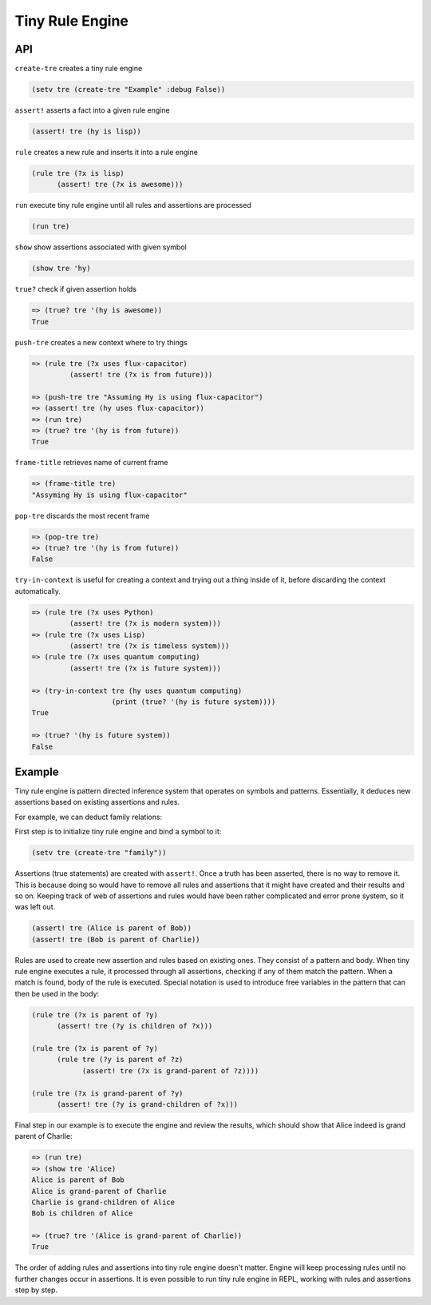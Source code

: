 Tiny Rule Engine
================

API
---

``create-tre`` creates a tiny rule engine

.. code:: hy

   (setv tre (create-tre "Example" :debug False))

``assert!`` asserts a fact into a given rule engine

.. code:: hy

   (assert! tre (hy is lisp))

``rule`` creates a new rule and inserts it into a rule engine

.. code:: hy

   (rule tre (?x is lisp)
         (assert! tre (?x is awesome)))

``run`` execute tiny rule engine until all rules and assertions are processed

.. code:: hy

   (run tre)

``show`` show assertions associated with given symbol

.. code:: hy

   (show tre 'hy)

``true?`` check if given assertion holds

.. code:: hy

   => (true? tre '(hy is awesome))
   True

``push-tre`` creates a new context where to try things

.. code:: hy

   => (rule tre (?x uses flux-capacitor)
            (assert! tre (?x is from future)))

   => (push-tre tre "Assuming Hy is using flux-capacitor")
   => (assert! tre (hy uses flux-capacitor))
   => (run tre)
   => (true? tre '(hy is from future))
   True

``frame-title`` retrieves name of current frame

.. code:: hy

   => (frame-title tre)
   "Assyming Hy is using flux-capacitor"

``pop-tre`` discards the most recent frame

.. code:: hy

   => (pop-tre tre)
   => (true? tre '(hy is from future))
   False

``try-in-context`` is useful for creating a context and trying out a thing
inside of it, before discarding the context automatically.

.. code:: hy

   => (rule tre (?x uses Python)
            (assert! tre (?x is modern system)))
   => (rule tre (?x uses Lisp)
            (assert! tre (?x is timeless system)))
   => (rule tre (?x uses quantum computing)
            (assert! tre (?x is future system)))

   => (try-in-context tre (hy uses quantum computing)
                      (print (true? '(hy is future system))))
   True

   => (true? '(hy is future system))
   False

Example
-------

Tiny rule engine is pattern directed inference system that operates on symbols
and patterns. Essentially, it deduces new assertions based on existing
assertions and rules.

For example, we can deduct family relations:

First step is to initialize tiny rule engine and bind a symbol to it:

.. code:: hy

   (setv tre (create-tre "family"))

Assertions (true statements) are created with ``assert!``. Once a truth has been
asserted, there is no way to remove it. This is because doing so would have to
remove all rules and assertions that it might have created and their results and
so on. Keeping track of web of assertions and rules would have been rather
complicated and error prone system, so it was left out.

.. code:: hy

   (assert! tre (Alice is parent of Bob))
   (assert! tre (Bob is parent of Charlie))

Rules are used to create new assertion and rules based on existing ones. They
consist of a pattern and body. When tiny rule engine executes a rule, it
processed through all assertions, checking if any of them match the pattern.
When a match is found, body of the rule is executed. Special notation is used
to introduce free variables in the pattern that can then be used in the
body:

.. code:: hy

   (rule tre (?x is parent of ?y)
         (assert! tre (?y is children of ?x)))

   (rule tre (?x is parent of ?y)
         (rule tre (?y is parent of ?z)
               (assert! tre (?x is grand-parent of ?z))))

   (rule tre (?x is grand-parent of ?y)
         (assert! tre (?y is grand-children of ?x)))

Final step in our example is to execute the engine and review the results,
which should show that Alice indeed is grand parent of Charlie:

.. code:: hy

   => (run tre)
   => (show tre 'Alice)
   Alice is parent of Bob
   Alice is grand-parent of Charlie
   Charlie is grand-children of Alice
   Bob is children of Alice

   => (true? tre '(Alice is grand-parent of Charlie))
   True

The order of adding rules and assertions into tiny rule engine doesn't matter.
Engine will keep processing rules until no further changes occur in assertions.
It is even possible to run tiny rule engine in REPL, working with rules and
assertions step by step.

